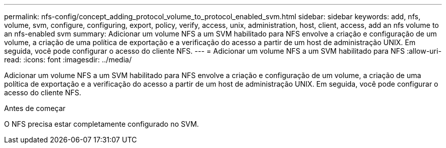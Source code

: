 ---
permalink: nfs-config/concept_adding_protocol_volume_to_protocol_enabled_svm.html 
sidebar: sidebar 
keywords: add, nfs, volume, svm, configure, configuring, export, policy, verify, access, unix, administration, host, client, access, add an nfs volume to an nfs-enabled svm 
summary: Adicionar um volume NFS a um SVM habilitado para NFS envolve a criação e configuração de um volume, a criação de uma política de exportação e a verificação do acesso a partir de um host de administração UNIX. Em seguida, você pode configurar o acesso do cliente NFS. 
---
= Adicionar um volume NFS a um SVM habilitado para NFS
:allow-uri-read: 
:icons: font
:imagesdir: ../media/


[role="lead"]
Adicionar um volume NFS a um SVM habilitado para NFS envolve a criação e configuração de um volume, a criação de uma política de exportação e a verificação do acesso a partir de um host de administração UNIX. Em seguida, você pode configurar o acesso do cliente NFS.

.Antes de começar
O NFS precisa estar completamente configurado no SVM.
